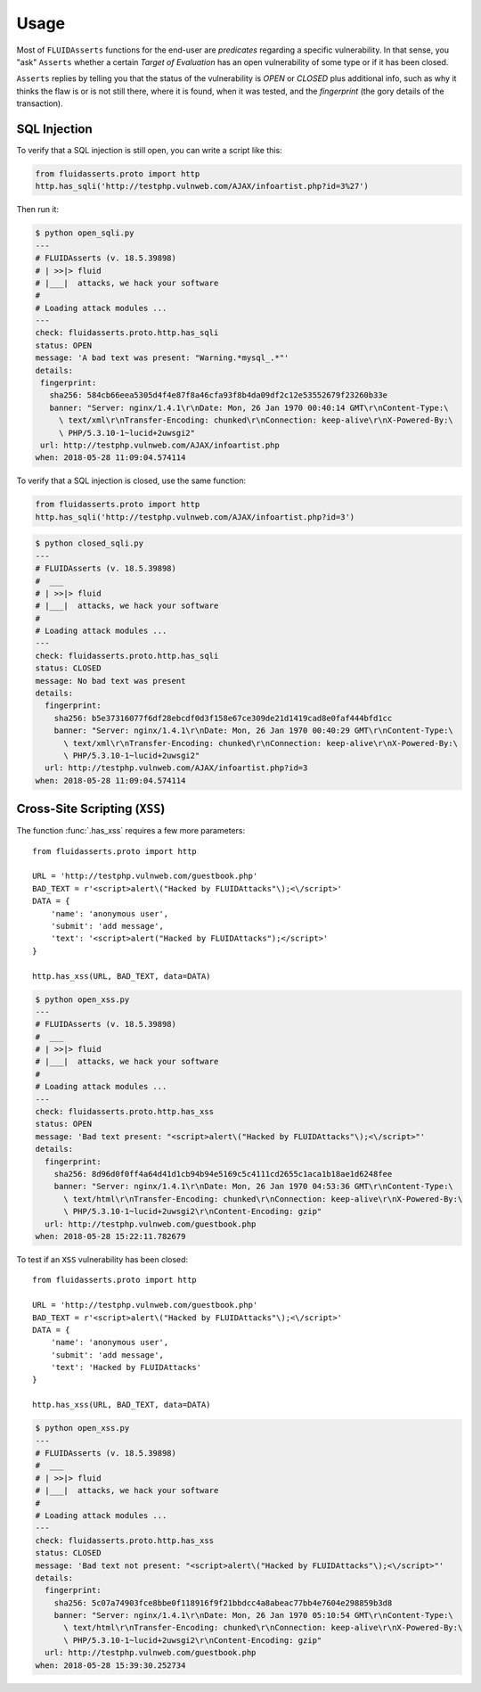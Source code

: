 Usage
=====

Most of ``FLUIDAsserts`` functions for the end-user
are `predicates` regarding a specific vulnerability.
In that sense,
you "ask" ``Asserts``
whether a certain `Target of Evaluation`
has an open vulnerability of some type or
if it has been closed.

``Asserts`` replies by telling you
that the status of the vulnerability is
`OPEN` or `CLOSED` plus
additional info, such as
why it thinks the flaw is or is not still there,
where it is found,
when it was tested,
and the `fingerprint` (the gory details of the transaction).

SQL Injection
-------------

To verify that
a SQL injection is still open,
you can write a script like this:

.. code-block:: python

   from fluidasserts.proto import http
   http.has_sqli('http://testphp.vulnweb.com/AJAX/infoartist.php?id=3%27')

Then run it:

.. code-block:: yaml

   $ python open_sqli.py
   ---
   # FLUIDAsserts (v. 18.5.39898)
   # | >>|> fluid
   # |___|  attacks, we hack your software
   #
   # Loading attack modules ...
   ---
   check: fluidasserts.proto.http.has_sqli
   status: OPEN
   message: 'A bad text was present: "Warning.*mysql_.*"'
   details:
    fingerprint:
      sha256: 584cb66eea5305d4f4e87f8a46cfa93f8b4da09df2c12e53552679f23260b33e
      banner: "Server: nginx/1.4.1\r\nDate: Mon, 26 Jan 1970 00:40:14 GMT\r\nContent-Type:\
        \ text/xml\r\nTransfer-Encoding: chunked\r\nConnection: keep-alive\r\nX-Powered-By:\
        \ PHP/5.3.10-1~lucid+2uwsgi2"
    url: http://testphp.vulnweb.com/AJAX/infoartist.php
   when: 2018-05-28 11:09:04.574114

To verify that a SQL injection is closed,
use the same function:

.. code-block:: python

   from fluidasserts.proto import http
   http.has_sqli('http://testphp.vulnweb.com/AJAX/infoartist.php?id=3')

.. code-block:: yaml

   $ python closed_sqli.py
   ---
   # FLUIDAsserts (v. 18.5.39898)
   #  ___
   # | >>|> fluid
   # |___|  attacks, we hack your software
   #
   # Loading attack modules ...
   ---
   check: fluidasserts.proto.http.has_sqli
   status: CLOSED
   message: No bad text was present
   details:
     fingerprint:
       sha256: b5e37316077f6df28ebcdf0d3f158e67ce309de21d1419cad8e0faf444bfd1cc
       banner: "Server: nginx/1.4.1\r\nDate: Mon, 26 Jan 1970 00:40:29 GMT\r\nContent-Type:\
         \ text/xml\r\nTransfer-Encoding: chunked\r\nConnection: keep-alive\r\nX-Powered-By:\
         \ PHP/5.3.10-1~lucid+2uwsgi2"
     url: http://testphp.vulnweb.com/AJAX/infoartist.php?id=3
   when: 2018-05-28 11:09:04.574114

Cross-Site Scripting (``XSS``)
----------------------------

The function :func:`.has_xss` requires
a few more parameters: ::

   from fluidasserts.proto import http

   URL = 'http://testphp.vulnweb.com/guestbook.php'
   BAD_TEXT = r'<script>alert\("Hacked by FLUIDAttacks"\);<\/script>'
   DATA = {
       'name': 'anonymous user',
       'submit': 'add message',
       'text': '<script>alert("Hacked by FLUIDAttacks");</script>'
   }

   http.has_xss(URL, BAD_TEXT, data=DATA)

.. code-block:: yaml

   $ python open_xss.py
   ---
   # FLUIDAsserts (v. 18.5.39898)
   #  ___
   # | >>|> fluid
   # |___|  attacks, we hack your software
   #
   # Loading attack modules ...
   ---
   check: fluidasserts.proto.http.has_xss
   status: OPEN
   message: 'Bad text present: "<script>alert\("Hacked by FLUIDAttacks"\);<\/script>"'
   details:
     fingerprint:
       sha256: 8d96d0f0ff4a64d41d1cb94b94e5169c5c4111cd2655c1aca1b18ae1d6248fee
       banner: "Server: nginx/1.4.1\r\nDate: Mon, 26 Jan 1970 04:53:36 GMT\r\nContent-Type:\
         \ text/html\r\nTransfer-Encoding: chunked\r\nConnection: keep-alive\r\nX-Powered-By:\
         \ PHP/5.3.10-1~lucid+2uwsgi2\r\nContent-Encoding: gzip"
     url: http://testphp.vulnweb.com/guestbook.php
   when: 2018-05-28 15:22:11.782679

To test if
an ``XSS`` vulnerability has been closed: ::

   from fluidasserts.proto import http

   URL = 'http://testphp.vulnweb.com/guestbook.php'
   BAD_TEXT = r'<script>alert\("Hacked by FLUIDAttacks"\);<\/script>'
   DATA = {
       'name': 'anonymous user',
       'submit': 'add message',
       'text': 'Hacked by FLUIDAttacks'
   }

   http.has_xss(URL, BAD_TEXT, data=DATA)

.. code-block:: yaml

   $ python open_xss.py
   ---
   # FLUIDAsserts (v. 18.5.39898)
   #  ___
   # | >>|> fluid
   # |___|  attacks, we hack your software
   #
   # Loading attack modules ...
   ---
   check: fluidasserts.proto.http.has_xss
   status: CLOSED
   message: 'Bad text not present: "<script>alert\("Hacked by FLUIDAttacks"\);<\/script>"'
   details:
     fingerprint:
       sha256: 5c07a74903fce8bbe0f118916f9f21bbdcc4a8abeac77bb4e7604e298859b3d8
       banner: "Server: nginx/1.4.1\r\nDate: Mon, 26 Jan 1970 05:10:54 GMT\r\nContent-Type:\
         \ text/html\r\nTransfer-Encoding: chunked\r\nConnection: keep-alive\r\nX-Powered-By:\
         \ PHP/5.3.10-1~lucid+2uwsgi2\r\nContent-Encoding: gzip"
     url: http://testphp.vulnweb.com/guestbook.php
   when: 2018-05-28 15:39:30.252734

